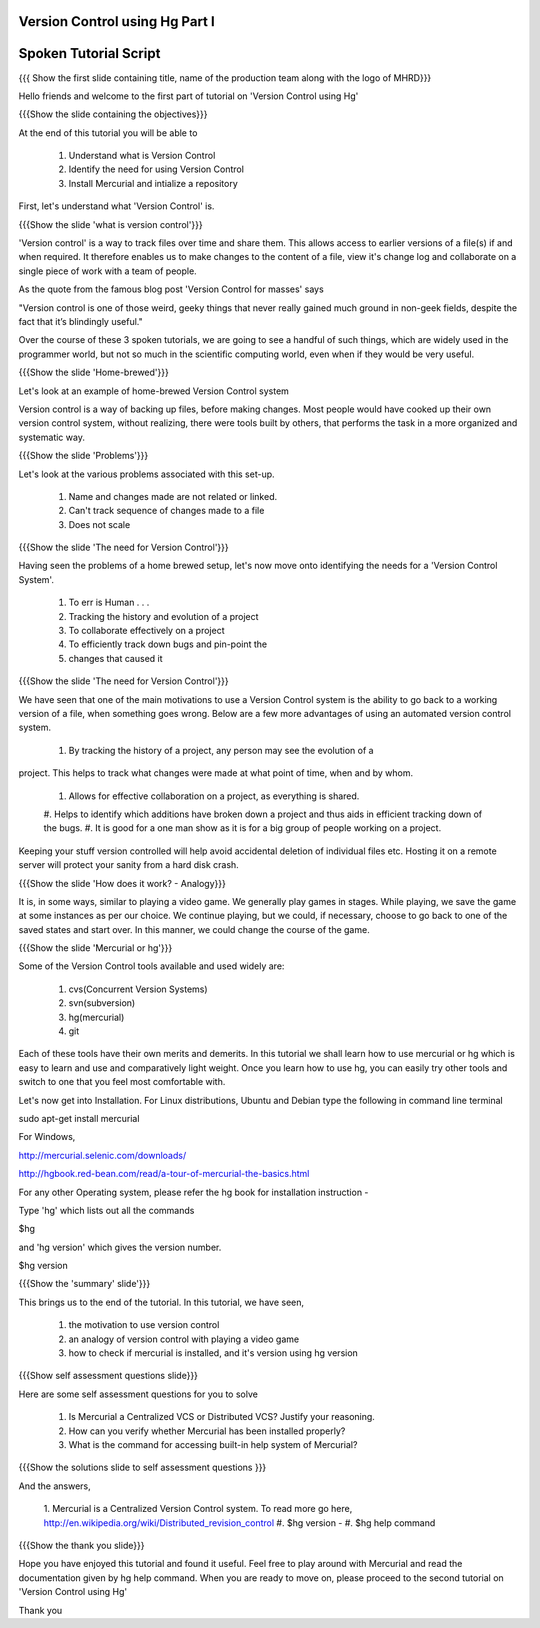 ---------------------------------
Version Control using Hg Part I 
---------------------------------

.. Prerequisites
.. -------------

.. None

.. Author : Primal Pappachan
   Internal Reviewer : Kiran Isukapatla
   Date: Jan 27, 2012

----------------------
Spoken Tutorial Script
----------------------

.. L1

{{{ Show the first slide containing title, name of the production team along
with the logo of MHRD}}}

.. R1

Hello friends and welcome to the first part of tutorial on 'Version Control
using Hg' 

.. L2

{{{Show the slide containing the objectives}}}

.. R2

At the end of this tutorial you will be able to

 1. Understand what is Version Control
 #. Identify the need for using Version Control
 #. Install Mercurial and intialize a repository

.. R3

First, let's understand what 'Version Control' is.

.. L3

{{{Show the slide 'what is version control'}}}

.. R4

'Version control' is a way to track files over time and share them. This allows
access to earlier versions of a file(s) if and when required. It therefore
enables us to make changes to the content of a file, view it's change log and
collaborate on a single piece of work with a team of people.
 
As the quote from the famous blog post 'Version Control for masses' says

"Version control is one of those weird, geeky things that never really gained
much ground in non-geek fields, despite the fact that it’s blindingly useful." 

Over the course of these 3 spoken tutorials, we are going to see a handful of
such things, which are widely used in the programmer world, but not so much in
the scientific computing world, even when if they would be very useful.

.. L4

{{{Show the slide 'Home-brewed'}}}

.. R5

Let's look at an example of home-brewed Version Control system

Version control is a way of backing up files, before making changes. Most
people would have cooked up their own version control system, without
realizing, there were tools built by others, that performs the task in a more
organized and systematic way.  

.. L5

{{{Show the slide 'Problems'}}}

.. R6

Let's look at the various problems associated with this set-up.

 1. Name and changes made are not related or linked.
 #. Can't track sequence of changes made to a file
 #. Does not scale

.. L6

{{{Show the slide 'The need for Version Control'}}}

.. R7

Having seen the problems of a home brewed setup, let's now move onto
identifying the needs for a 'Version Control System'.

 1. To err is Human . . .
 #. Tracking the history and evolution of a project
 #. To collaborate effectively on a project
 #. To efficiently track down bugs and pin-point the
 #. changes that caused it

.. L7

{{{Show the slide 'The need for Version Control'}}}

.. R8

We have seen that one of the main motivations to use a Version Control system
is the ability to go back to a working version of a file, when something goes
wrong. Below are a few more advantages of using an automated version control
system.

 1. By tracking the history of a project, any person may see the evolution of a
project. This helps to track what changes were made at what point of time, when
and by whom.
 #. Allows for effective collaboration on a project, as everything is shared.
 #. Helps to identify which additions have broken down a project and thus aids
 in efficient tracking down of the bugs.
 #. It is good for a one man show as it is for a big group of people working on
 a project.

Keeping your stuff version controlled will help avoid accidental deletion of
individual files etc. Hosting it on a remote server will protect your sanity
from a hard disk crash.

.. L8

{{{Show the slide 'How does it work? - Analogy}}}

.. R9

It is, in some ways, similar to playing a video game. We generally play games
in stages. While playing, we save the game at some instances as per our choice.
We continue playing, but we could, if necessary, choose to go back to one of
the saved states and start over. In this manner, we could change the course of
the game.

.. L9

{{{Show the slide 'Mercurial or hg'}}}

.. R10

Some of the Version Control tools available and used widely are:

 1. cvs(Concurrent Version Systems)	
 #. svn(subversion)
 #. hg(mercurial)
 #. git

.. R11

Each of these tools have their own merits and demerits. In this tutorial we
shall learn how to use mercurial or hg which is easy to learn and use and
comparatively light weight. Once you learn how to use hg, you can easily try
other tools and switch to one that you feel most comfortable with.

Let's now get into Installation. For Linux distributions, Ubuntu and Debian
type the following in command line terminal

.. L10

sudo apt-get install mercurial

.. R12

For Windows,

.. L11

http://mercurial.selenic.com/downloads/

http://hgbook.red-bean.com/read/a-tour-of-mercurial-the-basics.html

.. R 13

For any other Operating system, please refer the hg book for installation
instruction - 

Type 'hg' which lists out all the commands 

.. L12

$hg

.. R14

and 'hg version' which gives the version number.

.. L13

$hg version

.. L14

{{{Show the 'summary' slide'}}}

.. R15

This brings us to the end of the tutorial. In this tutorial, we have
seen,
 1. the motivation to use version control
 #. an analogy of version control with playing a video game
 #. how to check if mercurial is installed, and it's version using hg version

.. L15

{{{Show self assessment questions slide}}}

.. R16 

Here are some self assessment questions for you to solve

 1. Is Mercurial a Centralized VCS or Distributed VCS? Justify your reasoning.
 #. How can you verify whether Mercurial has been installed properly?
 #. What is the command for accessing built-in help system of Mercurial?	

.. L16

{{{Show the solutions slide to self assessment questions }}}

.. R17

And the answers,

 1. Mercurial is a Centralized Version Control system. To read more go here,
 http://en.wikipedia.org/wiki/Distributed_revision_control
 #. $hg version - 	
 #. $hg help command	


.. L17

{{{Show the thank you slide}}}

.. R18

Hope you have enjoyed this tutorial and found it useful. Feel free to play
around with Mercurial and read the documentation given by hg help command. When
you are ready to move on, please proceed to the second tutorial on 'Version
Control using Hg'

Thank you

